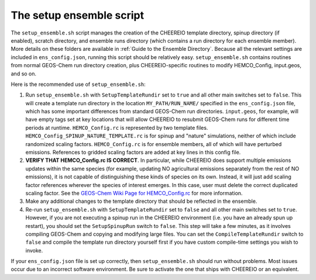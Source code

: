 .. _Setup Ensemble:

The setup ensemble script
==========

The ``setup_ensemble.sh`` script manages the creation of the CHEEREIO template directory, spinup directory (if enabled), scratch directory, and ensemble runs directory (which contains a run directory for each ensemble member). More details on these folders are available in :ref:`Guide to the Ensemble Directory`. Because all the relevant settings are included in ``ens_config.json``, running this script should be relatively easy. ``setup_ensemble.sh`` contains routines from normal GEOS-Chem run directory creation, plus CHEEREIO-specific routines to modify HEMCO_Config, input.geos, and so on.

Here is the recommended use of ``setup_ensemble.sh``:

#. Run ``setup_ensemble.sh`` with ``SetupTemplateRundir`` set to ``true`` and all other main switches set to ``false``. This will create a template run directory in the location ``MY_PATH/RUN_NAME/`` specified in the ``ens_config.json`` file, which has some important differences from standard GEOS-Chem run directories. ``input.geos``, for example, will have empty tags set at key locations that will allow CHEEREIO to resubmit GEOS-Chem runs for different time periods at runtime. ``HEMCO_Config.rc`` is represented by two template files. ``HEMCO_Config_SPINUP_NATURE_TEMPLATE.rc`` is for spinup and "nature" simulations, neither of which include randomized scaling factors. ``HEMCO_Config.rc`` is for ensemble members, all of which will have perturbed emissions. References to gridded scaling factors are added at key lines in this config file.
#. **VERIFY THAT HEMCO_Config.rc IS CORRECT**. In particular, while CHEEREIO does support multiple emissions updates within the same species (for example, updating NO agricultural emissions separately from the rest of NO emissions), it is not capable of distinguishing these kinds of species on its own. Instead, it will just add scaling factor references wherever the species of interest emerges. In this case, user must delete the correct duplicated scaling factor. See the `GEOS-Chem Wiki Page for HEMCO_Config.rc <http://wiki.seas.harvard.edu/geos-chem/index.php/The_HEMCO_Config.rc_file>`__ for more information.
#. Make any additional changes to the template directory that should be reflected in the ensemble.
#. Re-run ``setup_ensemble.sh`` with ``SetupTemplateRundir`` set to ``false`` and all other main switches set to ``true``. However, if you are not executing a spinup run in the CHEEREIO environment (i.e. you have an already spun up restart), you should set the ``SetupSpinupRun`` switch to ``false``. This step will take a few minutes, as it involves compiling GEOS-Chem and copying and modifying large files. You can set the ``CompileTemplateRundir`` switch to ``false`` and compile the template run directory yourself first if you have custom compile-time settings you wish to invoke.

If your ``ens_config.json`` file is set up correctly, then ``setup_ensemble.sh`` should run without problems. Most issues occur due to an incorrect software environment. Be sure to activate the one that ships with CHEEREIO or an equivalent.